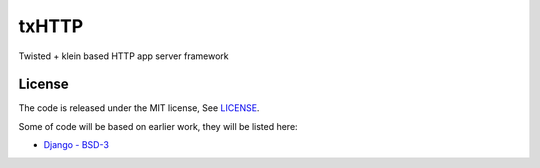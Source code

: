 txHTTP
======

Twisted + klein based HTTP app server framework

License
-------

The code is released under the MIT license, See `LICENSE <LICENSE>`__.

Some of code will be based on earlier work, they will be listed here:

-  `Django -
   BSD-3 <https://github.com/django/django/blob/master/LICENSE>`__


